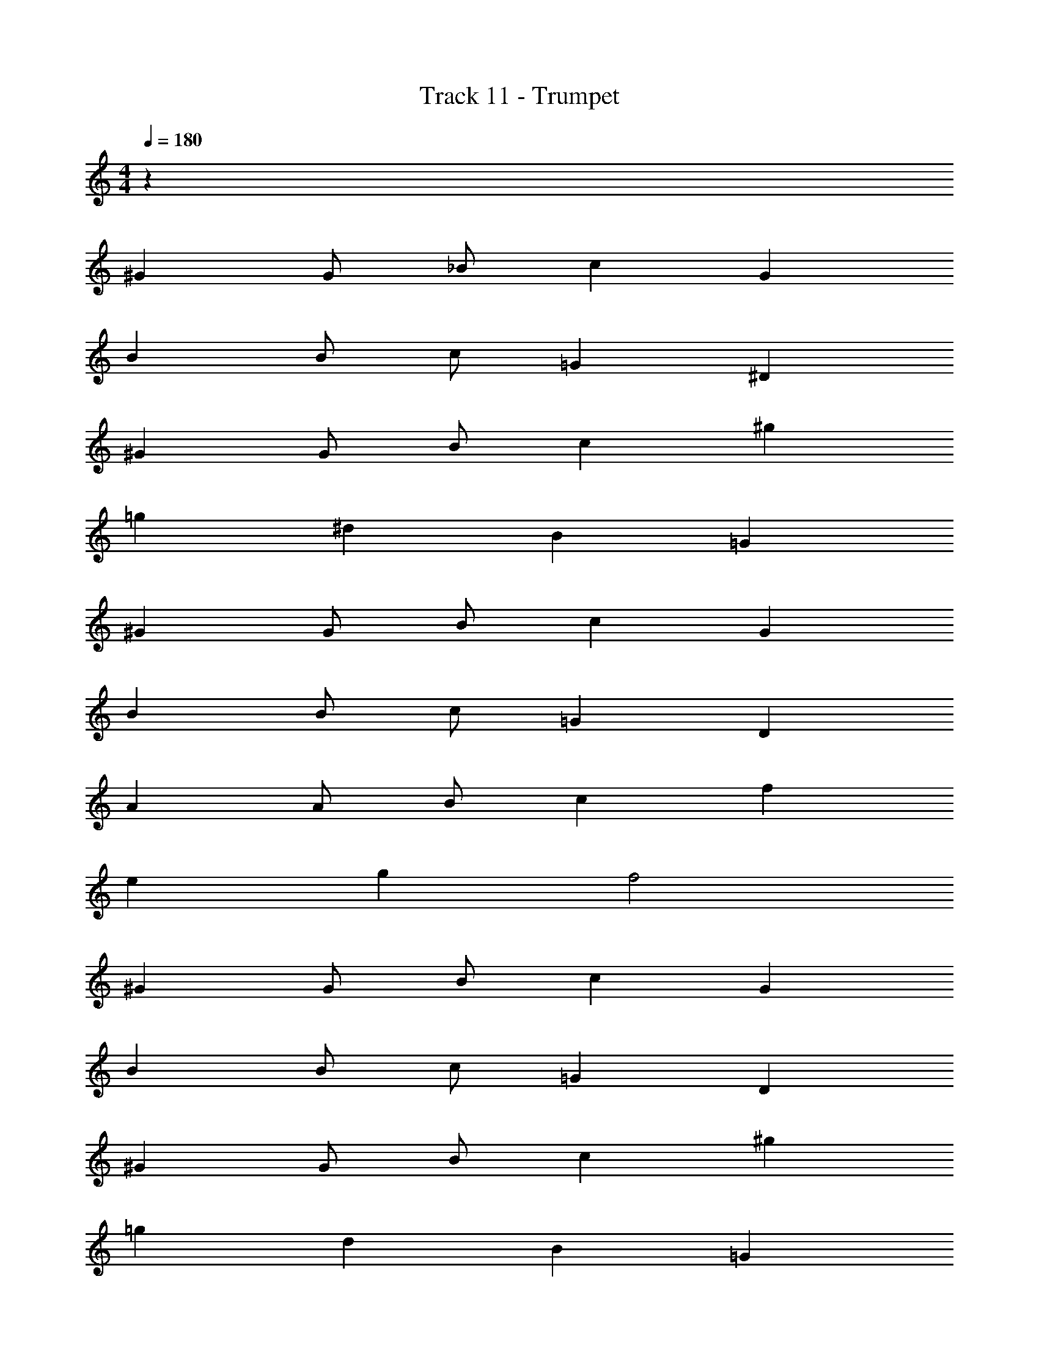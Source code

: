 X: 1
T: Track 11 - Trumpet
Z: ABC Generated by Starbound Composer v0.8.7
L: 1/4
M: 4/4
Q: 1/4=180
K: C
z64 
^G G/ _B/ c G 
B B/ c/ =G ^D 
^G G/ B/ c ^g 
=g ^d B =G 
^G G/ B/ c G 
B B/ c/ =G D 
A A/ B/ c f 
e g f2 
^G G/ B/ c G 
B B/ c/ =G D 
^G G/ B/ c ^g 
=g d B =G 
^G G/ B/ c G 
B B/ c/ =G D 
A A/ B/ c f 
e g f2 z2 
F2 ^G2 
c2 B4 
=G2 D2 
F8 
A8 z2 
F2 ^G2 
c2 d4 
B2 =G2 
^G8 z8 
G G/ B/ c G 
B B/ c/ =G D 
^G G/ B/ c/ G/ c/ ^g/ 
=g d B =G 
^G G/ d/ f c 
B B/ c/ B G 
B B/ c/ B G 
B2 c2 
G G/ B/ c G 
B B/ c/ =G D 
^G G/ B/ c/ G/ c/ ^g/ 
=g d B =G 
f c/ d/ f c 
B B/ c/ B ^G 
B B/ c/ B G 
B2 c2 
G G/ B/ c G 
B B/ c/ =G D 
^G G/ B/ c/ G/ c/ ^g/ 
=g d B =G 
^G G/ d/ f c 
B B/ c/ B G 
F/ G/ B/ c/ d/ c/ B/ G/ 
B/4 =G/4 F/4 D/4 B/4 G/4 F/4 D/4 c/4 ^G/4 E/4 C/4 c/4 G/4 E/4 C/4 
G G/ B/ c G 
B B/ c/ =G D 
^G G/ B/ c/ G/ c/ ^g/ 
=g d B =G 
f c/ d/ f c 
B B/ c/ B ^G 
F/ G/ B/ c/ d/ c/ B/ G/ 
B/4 =G/4 F/4 D/4 B/4 G/4 F/4 D/4 c/4 ^G/4 E/4 C/4 c/4 G/4 E/4 C/4 
G G/ B/ c G 
B B/ c/ =G D 
^G G/ B/ c/ G/ c/ ^g/ 
=g d B =G 
^G G/ d/ f c 
B B/ c/ B G 
F/ G/ B/ c/ d/ c/ B/ G/ 
B/4 =G/4 F/4 D/4 B/4 G/4 F/4 D/4 c/4 ^G/4 E/4 C/4 c/4 G/4 E/4 C/4 
G G/ B/ c G 
B B/ c/ =G D 
^G G/ B/ c/ G/ c/ ^g/ 
=g d B =G 
f c/ d/ f c 
B B/ c/ B ^G 
F/ G/ B/ c/ d/ c/ B/ G/ 
B/4 =G/4 F/4 D/4 B/4 G/4 F/4 D/4 c/4 ^G/4 E/4 C/4 c/4 G/4 E/4 C/4 
G4 
